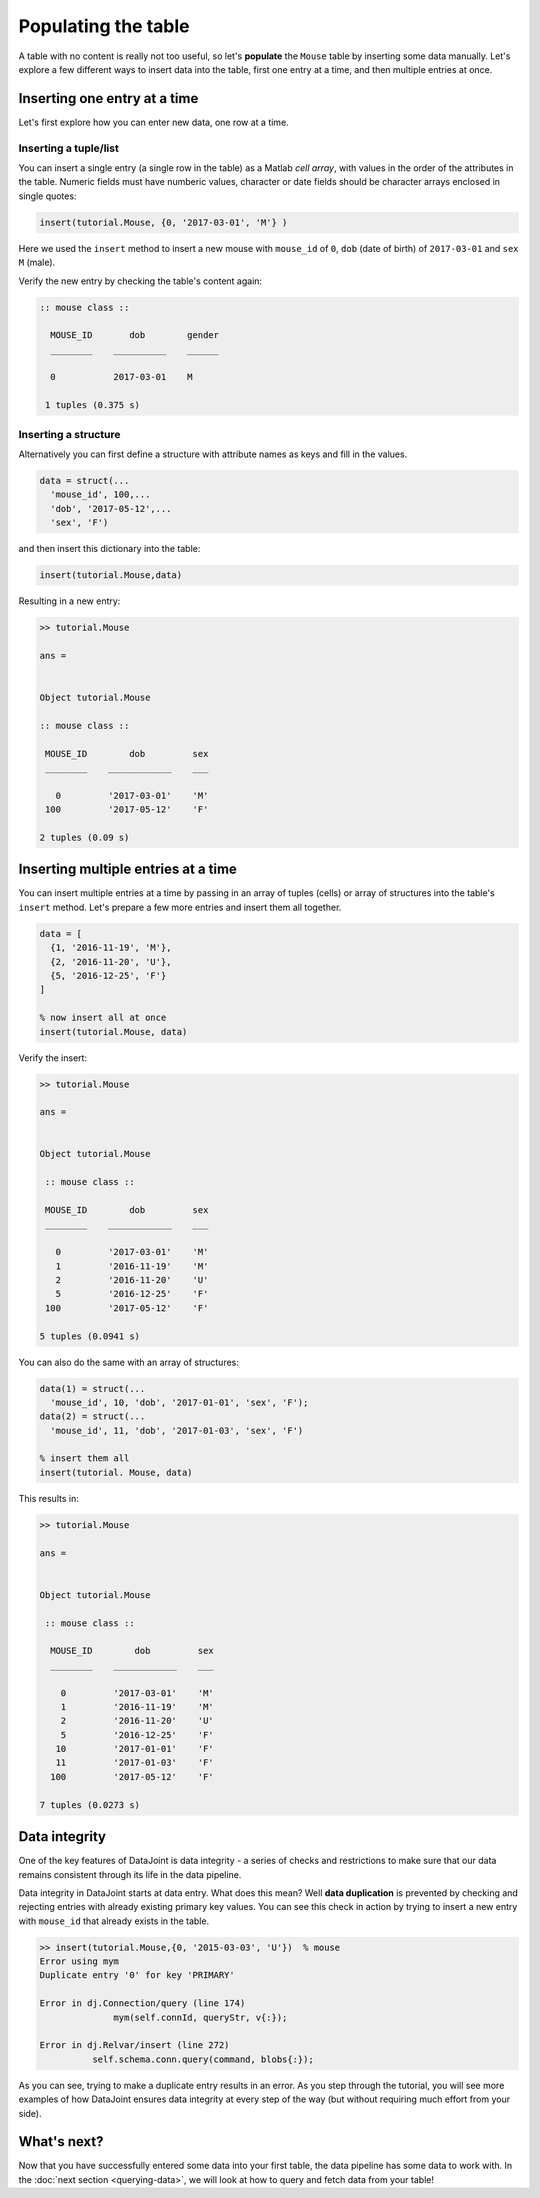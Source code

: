 Populating the table
====================

A table with no content is really not too useful, so let's **populate** the ``Mouse`` table by inserting some data
manually. Let's explore a few different ways to insert data into the table, first one entry at a time,
and then multiple entries at once.

Inserting one entry at a time
-----------------------------

Let's first explore how you can enter new data, one row at a time.

Inserting a tuple/list
^^^^^^^^^^^^^^^^^^^^^^

You can insert a single entry (a single row in the table) as a Matlab *cell array*, with values in the order
of the attributes in the table. Numeric fields must have numberic values, character or date fields should be character arrays enclosed in single quotes:

.. code-block:: matlab

  insert(tutorial.Mouse, {0, '2017-03-01', 'M'} )

Here we used the ``insert`` method to insert a new mouse with ``mouse_id`` of ``0``, ``dob``
(date of birth) of ``2017-03-01`` and ``sex`` ``M`` (male).

Verify the new entry by checking the table's content again:

.. code-block:: matlab

  :: mouse class ::

    MOUSE_ID       dob        gender
    ________    __________    ______

    0           2017-03-01    M     

   1 tuples (0.375 s)

Inserting a structure
^^^^^^^^^^^^^^^^^^^^^

Alternatively you can first define a structure with attribute names as keys and fill in the values.

.. code-block:: matlab
  
  data = struct(...
    'mouse_id', 100,...
    'dob', '2017-05-12',...
    'sex', 'F')

and then insert this dictionary into the table:

.. code-block:: matlab

  insert(tutorial.Mouse,data)

Resulting in a new entry:

.. code-block:: matlab

   >> tutorial.Mouse

   ans = 


   Object tutorial.Mouse

   :: mouse class ::

    MOUSE_ID        dob         sex
    ________    ____________    ___

      0         '2017-03-01'    'M'
    100         '2017-05-12'    'F'

   2 tuples (0.09 s)

Inserting multiple entries at a time
------------------------------------

You can insert multiple entries at a time by passing in an array of tuples (cells) or array of structures into the
table's ``insert`` method. Let's prepare a few more entries
and insert them all together.

.. code-block:: matlab

  data = [
    {1, '2016-11-19', 'M'},
    {2, '2016-11-20', 'U'},
    {5, '2016-12-25', 'F'}
  ]

  % now insert all at once
  insert(tutorial.Mouse, data)

Verify the insert:

.. code-block:: matlab

   >> tutorial.Mouse

   ans = 


   Object tutorial.Mouse

    :: mouse class ::

    MOUSE_ID        dob         sex
    ________    ____________    ___

      0         '2017-03-01'    'M'
      1         '2016-11-19'    'M'
      2         '2016-11-20'    'U'
      5         '2016-12-25'    'F'
    100         '2017-05-12'    'F'

   5 tuples (0.0941 s)

You can also do the same with an array of structures:

.. code-block:: matlab

  data(1) = struct(...
    'mouse_id', 10, 'dob', '2017-01-01', 'sex', 'F');
  data(2) = struct(...
    'mouse_id', 11, 'dob', '2017-01-03', 'sex', 'F')
  
  % insert them all
  insert(tutorial. Mouse, data)

This results in:

.. code-block:: matlab

  >> tutorial.Mouse

  ans = 


  Object tutorial.Mouse

   :: mouse class ::

    MOUSE_ID        dob         sex
    ________    ____________    ___

      0         '2017-03-01'    'M'
      1         '2016-11-19'    'M'
      2         '2016-11-20'    'U'
      5         '2016-12-25'    'F'
     10         '2017-01-01'    'F'
     11         '2017-01-03'    'F'
    100         '2017-05-12'    'F'

  7 tuples (0.0273 s)

.. _duplicate-entry:

Data integrity
--------------
One of the key features of DataJoint is data integrity - a series of checks and restrictions to make sure that
our data remains consistent through its life in the data pipeline. 

Data integrity in DataJoint starts at data
entry. What does this mean? Well **data duplication** is prevented by checking and rejecting entries with already existing primary
key values. You can see this check in action by trying to insert a new entry with ``mouse_id`` that already exists
in the table.

.. code-block:: matlab

  >> insert(tutorial.Mouse,{0, '2015-03-03', 'U'})  % mouse
  Error using mym
  Duplicate entry '0' for key 'PRIMARY'

  Error in dj.Connection/query (line 174)
                mym(self.connId, queryStr, v{:});

  Error in dj.Relvar/insert (line 272)
            self.schema.conn.query(command, blobs{:});

As you can see, trying to make a duplicate entry results in an error. As you step through the tutorial,
you will see more examples of how DataJoint ensures data integrity at every step of the way (but without
requiring much effort from your side).

What's next?
------------
Now that you have successfully entered some data into your first table, the data pipeline has some data to work
with. In the 
:doc:`next section <querying-data>`, we will look at how to query and fetch data from your table!
